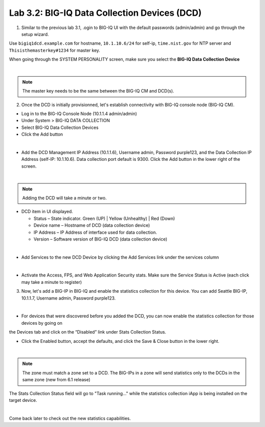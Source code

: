 Lab 3.2: BIG-IQ Data Collection Devices (DCD)
---------------------------------------------

1. Similar to the previous lab 3.1, .ogin to BIG-IQ UI with the default passwords (admin/admin) and go through the setup wizard.

Use ``bigiq1dcd.example.com`` for hostname, ``10.1.10.6/24`` for self-ip, ``time.nist.gov`` for NTP server and ``Thisisthemasterkey#1234`` for master key.

When going through the SYSTEM PERSONALITY screen, make sure you select the **BIG-IQ Data Collection Device**

.. image:: ../pictures/module3/img_module3_lab2_1.png
  :align: center
  :scale: 70%

|

.. note:: The master key needs to be the same between the BIG-IQ CM and DCD(s).

2. Once the DCD is initially provisionned, let's establish connectivity with BIG-IQ console node (BIG-IQ CM).

- Log in to the BIG-IQ Console Node (10.1.1.4 admin/admin)
- Under System > BIG-IQ DATA COLLECTION
- Select BIG-IQ Data Collection Devices
- Click the Add button

.. image:: ../pictures/module3/img_module3_lab2_2.png
  :align: center
  :scale: 70%

|

- Add the DCD Management IP Address (10.1.1.6), Username admin, Password purple123, and the Data Collection IP Address (self-IP: 10.1.10.6). Data collection port default is 9300. Click the Add button in the lower right of the screen.

.. image:: ../pictures/module3/img_module3_lab2_3.png
  :align: center
  :scale: 70%

|

.. note:: Adding the DCD will take a minute or two.

- DCD item in UI displayed.

  - Status – State indicator. Green (UP) | Yellow (Unhealthy) | Red (Down)
  - Device name – Hostname of DCD (data collection device)
  - IP Address – IP Address of interface used for data collection. 
  - Version – Software version of BIG-IQ DCD (data collection device)

.. image:: ../pictures/module3/img_module3_lab2_4.png
  :align: center
  :scale: 70%

|

- Add Services to the new DCD Device by clicking the Add Services link under the services column

.. image:: ../pictures/module3/img_module3_lab2_5.png
  :align: center
  :scale: 70%

|

- Activate the Access, FPS, and Web Application Security stats.  Make sure the Service Status is Active (each click may take a minute to register)

3. Now, let's add a BIG-IP in BIG-IQ and enable the statistics collection for this device. You can add Seattle BIG-IP, 10.1.1.7, Username admin, Password purple123.

.. image:: ../pictures/module3/img_module3_lab2_6.png
  :align: center
  :scale: 70%

|

- For devices that were discovered before you added the DCD, you can now enable the statistics collection for those devices by going on 
the Devices tab and click on the “Disabled” link under Stats Collection Status.

- Click the Enabled button, accept the defaults, and click the Save & Close button in the lower right.

.. image:: ../pictures/module3/img_module3_lab2_7.png
  :align: center
  :scale: 70%

|

.. note:: The zone must match a zone set to a DCD. The BIG-IPs in a zone will send statistics only to the DCDs in the same zone (new from 6.1 release)

The Stats Collection Status field will go to "Task running…" while the statistics collection iApp is being installed on the target device.

.. image:: ../pictures/module3/img_module3_lab2_8.png
  :align: center
  :scale: 70%

|

Come back later to check out the new statistics capabilities.
